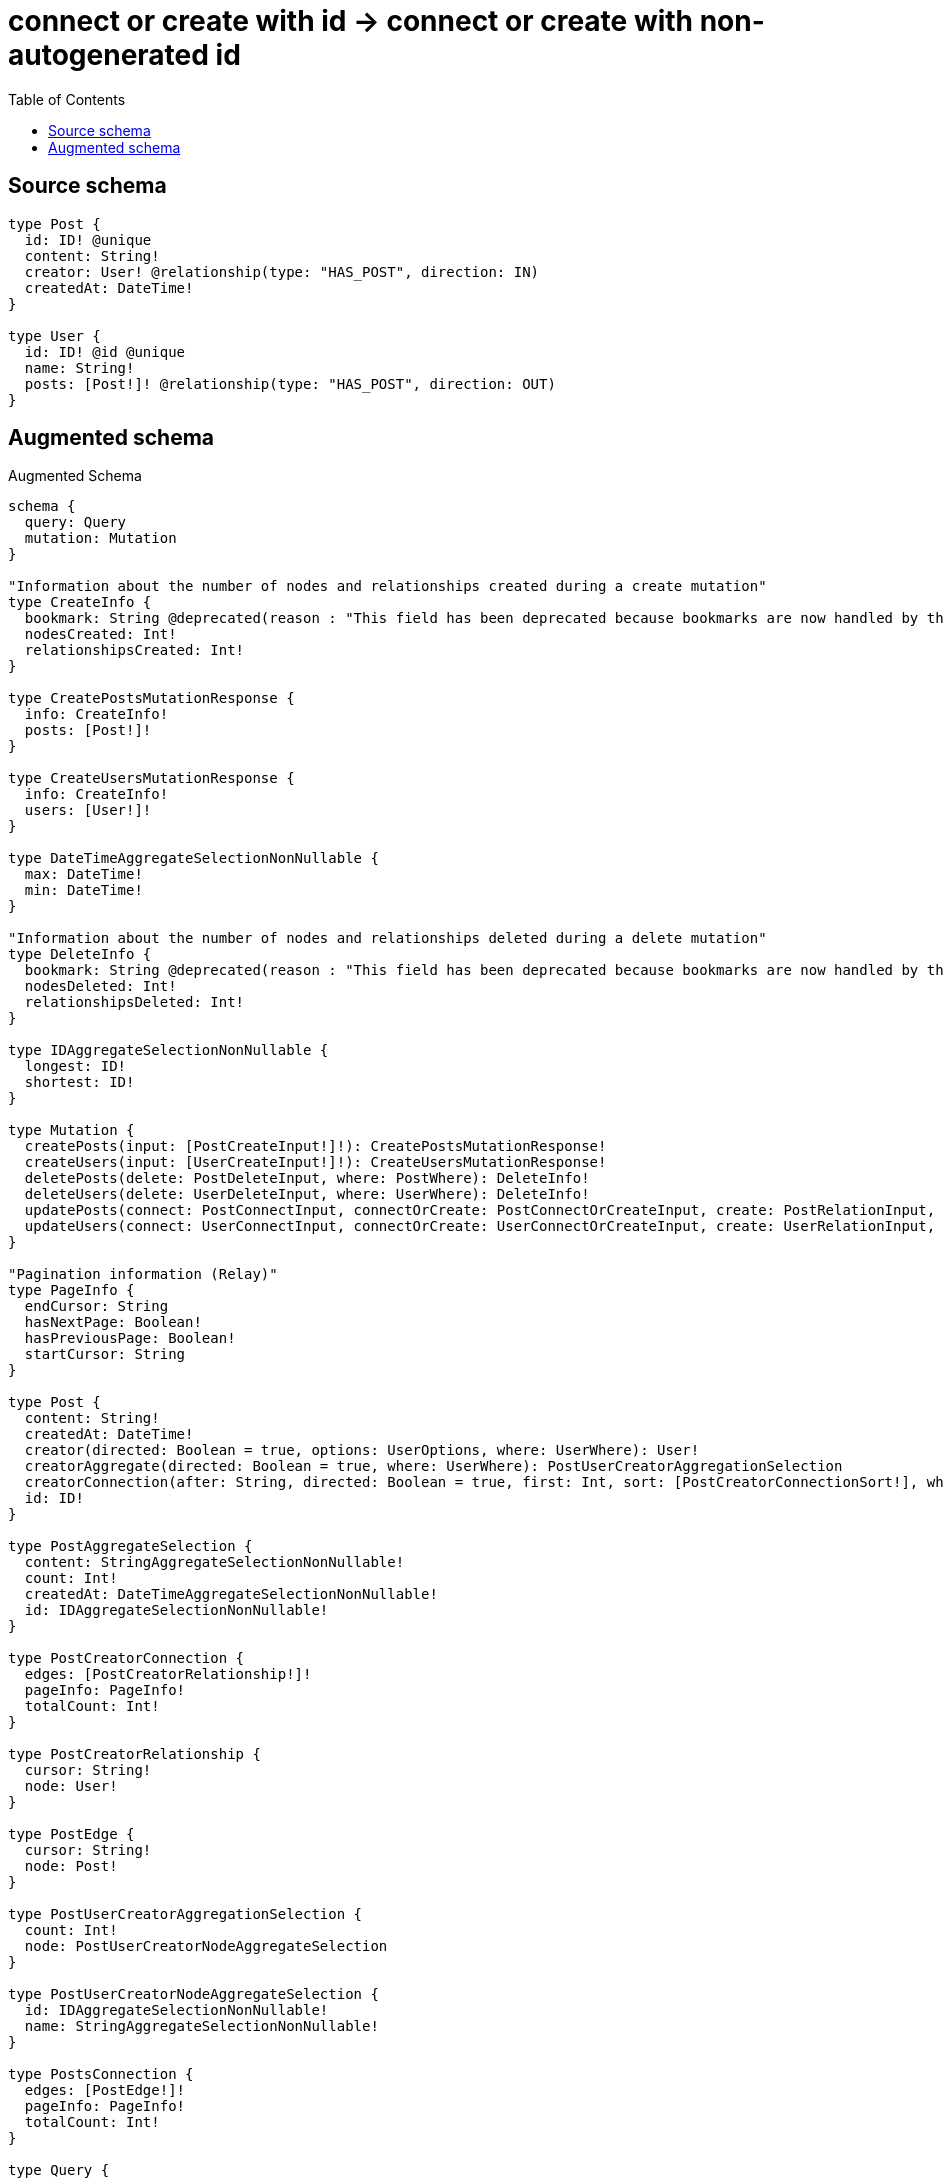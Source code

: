 :toc:

= connect or create with id -> connect or create with non-autogenerated id

== Source schema

[source,graphql,schema=true]
----
type Post {
  id: ID! @unique
  content: String!
  creator: User! @relationship(type: "HAS_POST", direction: IN)
  createdAt: DateTime!
}

type User {
  id: ID! @id @unique
  name: String!
  posts: [Post!]! @relationship(type: "HAS_POST", direction: OUT)
}
----

== Augmented schema

.Augmented Schema
[source,graphql]
----
schema {
  query: Query
  mutation: Mutation
}

"Information about the number of nodes and relationships created during a create mutation"
type CreateInfo {
  bookmark: String @deprecated(reason : "This field has been deprecated because bookmarks are now handled by the driver.")
  nodesCreated: Int!
  relationshipsCreated: Int!
}

type CreatePostsMutationResponse {
  info: CreateInfo!
  posts: [Post!]!
}

type CreateUsersMutationResponse {
  info: CreateInfo!
  users: [User!]!
}

type DateTimeAggregateSelectionNonNullable {
  max: DateTime!
  min: DateTime!
}

"Information about the number of nodes and relationships deleted during a delete mutation"
type DeleteInfo {
  bookmark: String @deprecated(reason : "This field has been deprecated because bookmarks are now handled by the driver.")
  nodesDeleted: Int!
  relationshipsDeleted: Int!
}

type IDAggregateSelectionNonNullable {
  longest: ID!
  shortest: ID!
}

type Mutation {
  createPosts(input: [PostCreateInput!]!): CreatePostsMutationResponse!
  createUsers(input: [UserCreateInput!]!): CreateUsersMutationResponse!
  deletePosts(delete: PostDeleteInput, where: PostWhere): DeleteInfo!
  deleteUsers(delete: UserDeleteInput, where: UserWhere): DeleteInfo!
  updatePosts(connect: PostConnectInput, connectOrCreate: PostConnectOrCreateInput, create: PostRelationInput, delete: PostDeleteInput, disconnect: PostDisconnectInput, update: PostUpdateInput, where: PostWhere): UpdatePostsMutationResponse!
  updateUsers(connect: UserConnectInput, connectOrCreate: UserConnectOrCreateInput, create: UserRelationInput, delete: UserDeleteInput, disconnect: UserDisconnectInput, update: UserUpdateInput, where: UserWhere): UpdateUsersMutationResponse!
}

"Pagination information (Relay)"
type PageInfo {
  endCursor: String
  hasNextPage: Boolean!
  hasPreviousPage: Boolean!
  startCursor: String
}

type Post {
  content: String!
  createdAt: DateTime!
  creator(directed: Boolean = true, options: UserOptions, where: UserWhere): User!
  creatorAggregate(directed: Boolean = true, where: UserWhere): PostUserCreatorAggregationSelection
  creatorConnection(after: String, directed: Boolean = true, first: Int, sort: [PostCreatorConnectionSort!], where: PostCreatorConnectionWhere): PostCreatorConnection!
  id: ID!
}

type PostAggregateSelection {
  content: StringAggregateSelectionNonNullable!
  count: Int!
  createdAt: DateTimeAggregateSelectionNonNullable!
  id: IDAggregateSelectionNonNullable!
}

type PostCreatorConnection {
  edges: [PostCreatorRelationship!]!
  pageInfo: PageInfo!
  totalCount: Int!
}

type PostCreatorRelationship {
  cursor: String!
  node: User!
}

type PostEdge {
  cursor: String!
  node: Post!
}

type PostUserCreatorAggregationSelection {
  count: Int!
  node: PostUserCreatorNodeAggregateSelection
}

type PostUserCreatorNodeAggregateSelection {
  id: IDAggregateSelectionNonNullable!
  name: StringAggregateSelectionNonNullable!
}

type PostsConnection {
  edges: [PostEdge!]!
  pageInfo: PageInfo!
  totalCount: Int!
}

type Query {
  posts(options: PostOptions, where: PostWhere): [Post!]!
  postsAggregate(where: PostWhere): PostAggregateSelection!
  postsConnection(after: String, first: Int, sort: [PostSort], where: PostWhere): PostsConnection!
  users(options: UserOptions, where: UserWhere): [User!]!
  usersAggregate(where: UserWhere): UserAggregateSelection!
  usersConnection(after: String, first: Int, sort: [UserSort], where: UserWhere): UsersConnection!
}

type StringAggregateSelectionNonNullable {
  longest: String!
  shortest: String!
}

"Information about the number of nodes and relationships created and deleted during an update mutation"
type UpdateInfo {
  bookmark: String @deprecated(reason : "This field has been deprecated because bookmarks are now handled by the driver.")
  nodesCreated: Int!
  nodesDeleted: Int!
  relationshipsCreated: Int!
  relationshipsDeleted: Int!
}

type UpdatePostsMutationResponse {
  info: UpdateInfo!
  posts: [Post!]!
}

type UpdateUsersMutationResponse {
  info: UpdateInfo!
  users: [User!]!
}

type User {
  id: ID!
  name: String!
  posts(directed: Boolean = true, options: PostOptions, where: PostWhere): [Post!]!
  postsAggregate(directed: Boolean = true, where: PostWhere): UserPostPostsAggregationSelection
  postsConnection(after: String, directed: Boolean = true, first: Int, sort: [UserPostsConnectionSort!], where: UserPostsConnectionWhere): UserPostsConnection!
}

type UserAggregateSelection {
  count: Int!
  id: IDAggregateSelectionNonNullable!
  name: StringAggregateSelectionNonNullable!
}

type UserEdge {
  cursor: String!
  node: User!
}

type UserPostPostsAggregationSelection {
  count: Int!
  node: UserPostPostsNodeAggregateSelection
}

type UserPostPostsNodeAggregateSelection {
  content: StringAggregateSelectionNonNullable!
  createdAt: DateTimeAggregateSelectionNonNullable!
  id: IDAggregateSelectionNonNullable!
}

type UserPostsConnection {
  edges: [UserPostsRelationship!]!
  pageInfo: PageInfo!
  totalCount: Int!
}

type UserPostsRelationship {
  cursor: String!
  node: Post!
}

type UsersConnection {
  edges: [UserEdge!]!
  pageInfo: PageInfo!
  totalCount: Int!
}

"An enum for sorting in either ascending or descending order."
enum SortDirection {
  "Sort by field values in ascending order."
  ASC
  "Sort by field values in descending order."
  DESC
}

"A date and time, represented as an ISO-8601 string"
scalar DateTime

input PostConnectInput {
  creator: PostCreatorConnectFieldInput
}

input PostConnectOrCreateInput {
  creator: PostCreatorConnectOrCreateFieldInput
}

input PostConnectOrCreateWhere {
  node: PostUniqueWhere!
}

input PostConnectWhere {
  node: PostWhere!
}

input PostCreateInput {
  content: String!
  createdAt: DateTime!
  creator: PostCreatorFieldInput
  id: ID!
}

input PostCreatorAggregateInput {
  AND: [PostCreatorAggregateInput!]
  NOT: PostCreatorAggregateInput
  OR: [PostCreatorAggregateInput!]
  count: Int
  count_GT: Int
  count_GTE: Int
  count_LT: Int
  count_LTE: Int
  node: PostCreatorNodeAggregationWhereInput
}

input PostCreatorConnectFieldInput {
  connect: UserConnectInput
  "Whether or not to overwrite any matching relationship with the new properties."
  overwrite: Boolean! = true
  where: UserConnectWhere
}

input PostCreatorConnectOrCreateFieldInput {
  onCreate: PostCreatorConnectOrCreateFieldInputOnCreate!
  where: UserConnectOrCreateWhere!
}

input PostCreatorConnectOrCreateFieldInputOnCreate {
  node: UserOnCreateInput!
}

input PostCreatorConnectionSort {
  node: UserSort
}

input PostCreatorConnectionWhere {
  AND: [PostCreatorConnectionWhere!]
  NOT: PostCreatorConnectionWhere
  OR: [PostCreatorConnectionWhere!]
  node: UserWhere
  node_NOT: UserWhere @deprecated(reason : "Negation filters will be deprecated, use the NOT operator to achieve the same behavior")
}

input PostCreatorCreateFieldInput {
  node: UserCreateInput!
}

input PostCreatorDeleteFieldInput {
  delete: UserDeleteInput
  where: PostCreatorConnectionWhere
}

input PostCreatorDisconnectFieldInput {
  disconnect: UserDisconnectInput
  where: PostCreatorConnectionWhere
}

input PostCreatorFieldInput {
  connect: PostCreatorConnectFieldInput
  connectOrCreate: PostCreatorConnectOrCreateFieldInput
  create: PostCreatorCreateFieldInput
}

input PostCreatorNodeAggregationWhereInput {
  AND: [PostCreatorNodeAggregationWhereInput!]
  NOT: PostCreatorNodeAggregationWhereInput
  OR: [PostCreatorNodeAggregationWhereInput!]
  id_EQUAL: ID @deprecated(reason : "Aggregation filters that are not relying on an aggregating function will be deprecated.")
  name_AVERAGE_EQUAL: Float @deprecated(reason : "Please use the explicit _LENGTH version for string aggregation.")
  name_AVERAGE_GT: Float @deprecated(reason : "Please use the explicit _LENGTH version for string aggregation.")
  name_AVERAGE_GTE: Float @deprecated(reason : "Please use the explicit _LENGTH version for string aggregation.")
  name_AVERAGE_LENGTH_EQUAL: Float
  name_AVERAGE_LENGTH_GT: Float
  name_AVERAGE_LENGTH_GTE: Float
  name_AVERAGE_LENGTH_LT: Float
  name_AVERAGE_LENGTH_LTE: Float
  name_AVERAGE_LT: Float @deprecated(reason : "Please use the explicit _LENGTH version for string aggregation.")
  name_AVERAGE_LTE: Float @deprecated(reason : "Please use the explicit _LENGTH version for string aggregation.")
  name_EQUAL: String @deprecated(reason : "Aggregation filters that are not relying on an aggregating function will be deprecated.")
  name_GT: Int @deprecated(reason : "Aggregation filters that are not relying on an aggregating function will be deprecated.")
  name_GTE: Int @deprecated(reason : "Aggregation filters that are not relying on an aggregating function will be deprecated.")
  name_LONGEST_EQUAL: Int @deprecated(reason : "Please use the explicit _LENGTH version for string aggregation.")
  name_LONGEST_GT: Int @deprecated(reason : "Please use the explicit _LENGTH version for string aggregation.")
  name_LONGEST_GTE: Int @deprecated(reason : "Please use the explicit _LENGTH version for string aggregation.")
  name_LONGEST_LENGTH_EQUAL: Int
  name_LONGEST_LENGTH_GT: Int
  name_LONGEST_LENGTH_GTE: Int
  name_LONGEST_LENGTH_LT: Int
  name_LONGEST_LENGTH_LTE: Int
  name_LONGEST_LT: Int @deprecated(reason : "Please use the explicit _LENGTH version for string aggregation.")
  name_LONGEST_LTE: Int @deprecated(reason : "Please use the explicit _LENGTH version for string aggregation.")
  name_LT: Int @deprecated(reason : "Aggregation filters that are not relying on an aggregating function will be deprecated.")
  name_LTE: Int @deprecated(reason : "Aggregation filters that are not relying on an aggregating function will be deprecated.")
  name_SHORTEST_EQUAL: Int @deprecated(reason : "Please use the explicit _LENGTH version for string aggregation.")
  name_SHORTEST_GT: Int @deprecated(reason : "Please use the explicit _LENGTH version for string aggregation.")
  name_SHORTEST_GTE: Int @deprecated(reason : "Please use the explicit _LENGTH version for string aggregation.")
  name_SHORTEST_LENGTH_EQUAL: Int
  name_SHORTEST_LENGTH_GT: Int
  name_SHORTEST_LENGTH_GTE: Int
  name_SHORTEST_LENGTH_LT: Int
  name_SHORTEST_LENGTH_LTE: Int
  name_SHORTEST_LT: Int @deprecated(reason : "Please use the explicit _LENGTH version for string aggregation.")
  name_SHORTEST_LTE: Int @deprecated(reason : "Please use the explicit _LENGTH version for string aggregation.")
}

input PostCreatorUpdateConnectionInput {
  node: UserUpdateInput
}

input PostCreatorUpdateFieldInput {
  connect: PostCreatorConnectFieldInput
  connectOrCreate: PostCreatorConnectOrCreateFieldInput
  create: PostCreatorCreateFieldInput
  delete: PostCreatorDeleteFieldInput
  disconnect: PostCreatorDisconnectFieldInput
  update: PostCreatorUpdateConnectionInput
  where: PostCreatorConnectionWhere
}

input PostDeleteInput {
  creator: PostCreatorDeleteFieldInput
}

input PostDisconnectInput {
  creator: PostCreatorDisconnectFieldInput
}

input PostOnCreateInput {
  content: String!
  createdAt: DateTime!
  id: ID!
}

input PostOptions {
  limit: Int
  offset: Int
  "Specify one or more PostSort objects to sort Posts by. The sorts will be applied in the order in which they are arranged in the array."
  sort: [PostSort!]
}

input PostRelationInput {
  creator: PostCreatorCreateFieldInput
}

"Fields to sort Posts by. The order in which sorts are applied is not guaranteed when specifying many fields in one PostSort object."
input PostSort {
  content: SortDirection
  createdAt: SortDirection
  id: SortDirection
}

input PostUniqueWhere {
  id: ID
}

input PostUpdateInput {
  content: String
  createdAt: DateTime
  creator: PostCreatorUpdateFieldInput
  id: ID
}

input PostWhere {
  AND: [PostWhere!]
  NOT: PostWhere
  OR: [PostWhere!]
  content: String
  content_CONTAINS: String
  content_ENDS_WITH: String
  content_IN: [String!]
  content_NOT: String @deprecated(reason : "Negation filters will be deprecated, use the NOT operator to achieve the same behavior")
  content_NOT_CONTAINS: String @deprecated(reason : "Negation filters will be deprecated, use the NOT operator to achieve the same behavior")
  content_NOT_ENDS_WITH: String @deprecated(reason : "Negation filters will be deprecated, use the NOT operator to achieve the same behavior")
  content_NOT_IN: [String!] @deprecated(reason : "Negation filters will be deprecated, use the NOT operator to achieve the same behavior")
  content_NOT_STARTS_WITH: String @deprecated(reason : "Negation filters will be deprecated, use the NOT operator to achieve the same behavior")
  content_STARTS_WITH: String
  createdAt: DateTime
  createdAt_GT: DateTime
  createdAt_GTE: DateTime
  createdAt_IN: [DateTime!]
  createdAt_LT: DateTime
  createdAt_LTE: DateTime
  createdAt_NOT: DateTime @deprecated(reason : "Negation filters will be deprecated, use the NOT operator to achieve the same behavior")
  createdAt_NOT_IN: [DateTime!] @deprecated(reason : "Negation filters will be deprecated, use the NOT operator to achieve the same behavior")
  creator: UserWhere
  creatorAggregate: PostCreatorAggregateInput
  creatorConnection: PostCreatorConnectionWhere
  creatorConnection_NOT: PostCreatorConnectionWhere
  creator_NOT: UserWhere
  id: ID
  id_CONTAINS: ID
  id_ENDS_WITH: ID
  id_IN: [ID!]
  id_NOT: ID @deprecated(reason : "Negation filters will be deprecated, use the NOT operator to achieve the same behavior")
  id_NOT_CONTAINS: ID @deprecated(reason : "Negation filters will be deprecated, use the NOT operator to achieve the same behavior")
  id_NOT_ENDS_WITH: ID @deprecated(reason : "Negation filters will be deprecated, use the NOT operator to achieve the same behavior")
  id_NOT_IN: [ID!] @deprecated(reason : "Negation filters will be deprecated, use the NOT operator to achieve the same behavior")
  id_NOT_STARTS_WITH: ID @deprecated(reason : "Negation filters will be deprecated, use the NOT operator to achieve the same behavior")
  id_STARTS_WITH: ID
}

input UserConnectInput {
  posts: [UserPostsConnectFieldInput!]
}

input UserConnectOrCreateInput {
  posts: [UserPostsConnectOrCreateFieldInput!]
}

input UserConnectOrCreateWhere {
  node: UserUniqueWhere!
}

input UserConnectWhere {
  node: UserWhere!
}

input UserCreateInput {
  name: String!
  posts: UserPostsFieldInput
}

input UserDeleteInput {
  posts: [UserPostsDeleteFieldInput!]
}

input UserDisconnectInput {
  posts: [UserPostsDisconnectFieldInput!]
}

input UserOnCreateInput {
  name: String!
}

input UserOptions {
  limit: Int
  offset: Int
  "Specify one or more UserSort objects to sort Users by. The sorts will be applied in the order in which they are arranged in the array."
  sort: [UserSort!]
}

input UserPostsAggregateInput {
  AND: [UserPostsAggregateInput!]
  NOT: UserPostsAggregateInput
  OR: [UserPostsAggregateInput!]
  count: Int
  count_GT: Int
  count_GTE: Int
  count_LT: Int
  count_LTE: Int
  node: UserPostsNodeAggregationWhereInput
}

input UserPostsConnectFieldInput {
  connect: [PostConnectInput!]
  "Whether or not to overwrite any matching relationship with the new properties."
  overwrite: Boolean! = true
  where: PostConnectWhere
}

input UserPostsConnectOrCreateFieldInput {
  onCreate: UserPostsConnectOrCreateFieldInputOnCreate!
  where: PostConnectOrCreateWhere!
}

input UserPostsConnectOrCreateFieldInputOnCreate {
  node: PostOnCreateInput!
}

input UserPostsConnectionSort {
  node: PostSort
}

input UserPostsConnectionWhere {
  AND: [UserPostsConnectionWhere!]
  NOT: UserPostsConnectionWhere
  OR: [UserPostsConnectionWhere!]
  node: PostWhere
  node_NOT: PostWhere @deprecated(reason : "Negation filters will be deprecated, use the NOT operator to achieve the same behavior")
}

input UserPostsCreateFieldInput {
  node: PostCreateInput!
}

input UserPostsDeleteFieldInput {
  delete: PostDeleteInput
  where: UserPostsConnectionWhere
}

input UserPostsDisconnectFieldInput {
  disconnect: PostDisconnectInput
  where: UserPostsConnectionWhere
}

input UserPostsFieldInput {
  connect: [UserPostsConnectFieldInput!]
  connectOrCreate: [UserPostsConnectOrCreateFieldInput!]
  create: [UserPostsCreateFieldInput!]
}

input UserPostsNodeAggregationWhereInput {
  AND: [UserPostsNodeAggregationWhereInput!]
  NOT: UserPostsNodeAggregationWhereInput
  OR: [UserPostsNodeAggregationWhereInput!]
  content_AVERAGE_EQUAL: Float @deprecated(reason : "Please use the explicit _LENGTH version for string aggregation.")
  content_AVERAGE_GT: Float @deprecated(reason : "Please use the explicit _LENGTH version for string aggregation.")
  content_AVERAGE_GTE: Float @deprecated(reason : "Please use the explicit _LENGTH version for string aggregation.")
  content_AVERAGE_LENGTH_EQUAL: Float
  content_AVERAGE_LENGTH_GT: Float
  content_AVERAGE_LENGTH_GTE: Float
  content_AVERAGE_LENGTH_LT: Float
  content_AVERAGE_LENGTH_LTE: Float
  content_AVERAGE_LT: Float @deprecated(reason : "Please use the explicit _LENGTH version for string aggregation.")
  content_AVERAGE_LTE: Float @deprecated(reason : "Please use the explicit _LENGTH version for string aggregation.")
  content_EQUAL: String @deprecated(reason : "Aggregation filters that are not relying on an aggregating function will be deprecated.")
  content_GT: Int @deprecated(reason : "Aggregation filters that are not relying on an aggregating function will be deprecated.")
  content_GTE: Int @deprecated(reason : "Aggregation filters that are not relying on an aggregating function will be deprecated.")
  content_LONGEST_EQUAL: Int @deprecated(reason : "Please use the explicit _LENGTH version for string aggregation.")
  content_LONGEST_GT: Int @deprecated(reason : "Please use the explicit _LENGTH version for string aggregation.")
  content_LONGEST_GTE: Int @deprecated(reason : "Please use the explicit _LENGTH version for string aggregation.")
  content_LONGEST_LENGTH_EQUAL: Int
  content_LONGEST_LENGTH_GT: Int
  content_LONGEST_LENGTH_GTE: Int
  content_LONGEST_LENGTH_LT: Int
  content_LONGEST_LENGTH_LTE: Int
  content_LONGEST_LT: Int @deprecated(reason : "Please use the explicit _LENGTH version for string aggregation.")
  content_LONGEST_LTE: Int @deprecated(reason : "Please use the explicit _LENGTH version for string aggregation.")
  content_LT: Int @deprecated(reason : "Aggregation filters that are not relying on an aggregating function will be deprecated.")
  content_LTE: Int @deprecated(reason : "Aggregation filters that are not relying on an aggregating function will be deprecated.")
  content_SHORTEST_EQUAL: Int @deprecated(reason : "Please use the explicit _LENGTH version for string aggregation.")
  content_SHORTEST_GT: Int @deprecated(reason : "Please use the explicit _LENGTH version for string aggregation.")
  content_SHORTEST_GTE: Int @deprecated(reason : "Please use the explicit _LENGTH version for string aggregation.")
  content_SHORTEST_LENGTH_EQUAL: Int
  content_SHORTEST_LENGTH_GT: Int
  content_SHORTEST_LENGTH_GTE: Int
  content_SHORTEST_LENGTH_LT: Int
  content_SHORTEST_LENGTH_LTE: Int
  content_SHORTEST_LT: Int @deprecated(reason : "Please use the explicit _LENGTH version for string aggregation.")
  content_SHORTEST_LTE: Int @deprecated(reason : "Please use the explicit _LENGTH version for string aggregation.")
  createdAt_EQUAL: DateTime @deprecated(reason : "Aggregation filters that are not relying on an aggregating function will be deprecated.")
  createdAt_GT: DateTime @deprecated(reason : "Aggregation filters that are not relying on an aggregating function will be deprecated.")
  createdAt_GTE: DateTime @deprecated(reason : "Aggregation filters that are not relying on an aggregating function will be deprecated.")
  createdAt_LT: DateTime @deprecated(reason : "Aggregation filters that are not relying on an aggregating function will be deprecated.")
  createdAt_LTE: DateTime @deprecated(reason : "Aggregation filters that are not relying on an aggregating function will be deprecated.")
  createdAt_MAX_EQUAL: DateTime
  createdAt_MAX_GT: DateTime
  createdAt_MAX_GTE: DateTime
  createdAt_MAX_LT: DateTime
  createdAt_MAX_LTE: DateTime
  createdAt_MIN_EQUAL: DateTime
  createdAt_MIN_GT: DateTime
  createdAt_MIN_GTE: DateTime
  createdAt_MIN_LT: DateTime
  createdAt_MIN_LTE: DateTime
  id_EQUAL: ID @deprecated(reason : "Aggregation filters that are not relying on an aggregating function will be deprecated.")
}

input UserPostsUpdateConnectionInput {
  node: PostUpdateInput
}

input UserPostsUpdateFieldInput {
  connect: [UserPostsConnectFieldInput!]
  connectOrCreate: [UserPostsConnectOrCreateFieldInput!]
  create: [UserPostsCreateFieldInput!]
  delete: [UserPostsDeleteFieldInput!]
  disconnect: [UserPostsDisconnectFieldInput!]
  update: UserPostsUpdateConnectionInput
  where: UserPostsConnectionWhere
}

input UserRelationInput {
  posts: [UserPostsCreateFieldInput!]
}

"Fields to sort Users by. The order in which sorts are applied is not guaranteed when specifying many fields in one UserSort object."
input UserSort {
  id: SortDirection
  name: SortDirection
}

input UserUniqueWhere {
  id: ID
}

input UserUpdateInput {
  name: String
  posts: [UserPostsUpdateFieldInput!]
}

input UserWhere {
  AND: [UserWhere!]
  NOT: UserWhere
  OR: [UserWhere!]
  id: ID
  id_CONTAINS: ID
  id_ENDS_WITH: ID
  id_IN: [ID!]
  id_NOT: ID @deprecated(reason : "Negation filters will be deprecated, use the NOT operator to achieve the same behavior")
  id_NOT_CONTAINS: ID @deprecated(reason : "Negation filters will be deprecated, use the NOT operator to achieve the same behavior")
  id_NOT_ENDS_WITH: ID @deprecated(reason : "Negation filters will be deprecated, use the NOT operator to achieve the same behavior")
  id_NOT_IN: [ID!] @deprecated(reason : "Negation filters will be deprecated, use the NOT operator to achieve the same behavior")
  id_NOT_STARTS_WITH: ID @deprecated(reason : "Negation filters will be deprecated, use the NOT operator to achieve the same behavior")
  id_STARTS_WITH: ID
  name: String
  name_CONTAINS: String
  name_ENDS_WITH: String
  name_IN: [String!]
  name_NOT: String @deprecated(reason : "Negation filters will be deprecated, use the NOT operator to achieve the same behavior")
  name_NOT_CONTAINS: String @deprecated(reason : "Negation filters will be deprecated, use the NOT operator to achieve the same behavior")
  name_NOT_ENDS_WITH: String @deprecated(reason : "Negation filters will be deprecated, use the NOT operator to achieve the same behavior")
  name_NOT_IN: [String!] @deprecated(reason : "Negation filters will be deprecated, use the NOT operator to achieve the same behavior")
  name_NOT_STARTS_WITH: String @deprecated(reason : "Negation filters will be deprecated, use the NOT operator to achieve the same behavior")
  name_STARTS_WITH: String
  posts: PostWhere @deprecated(reason : "Use `posts_SOME` instead.")
  postsAggregate: UserPostsAggregateInput
  postsConnection: UserPostsConnectionWhere @deprecated(reason : "Use `postsConnection_SOME` instead.")
  "Return Users where all of the related UserPostsConnections match this filter"
  postsConnection_ALL: UserPostsConnectionWhere
  "Return Users where none of the related UserPostsConnections match this filter"
  postsConnection_NONE: UserPostsConnectionWhere
  postsConnection_NOT: UserPostsConnectionWhere @deprecated(reason : "Use `postsConnection_NONE` instead.")
  "Return Users where one of the related UserPostsConnections match this filter"
  postsConnection_SINGLE: UserPostsConnectionWhere
  "Return Users where some of the related UserPostsConnections match this filter"
  postsConnection_SOME: UserPostsConnectionWhere
  "Return Users where all of the related Posts match this filter"
  posts_ALL: PostWhere
  "Return Users where none of the related Posts match this filter"
  posts_NONE: PostWhere
  posts_NOT: PostWhere @deprecated(reason : "Use `posts_NONE` instead.")
  "Return Users where one of the related Posts match this filter"
  posts_SINGLE: PostWhere
  "Return Users where some of the related Posts match this filter"
  posts_SOME: PostWhere
}

----

'''

